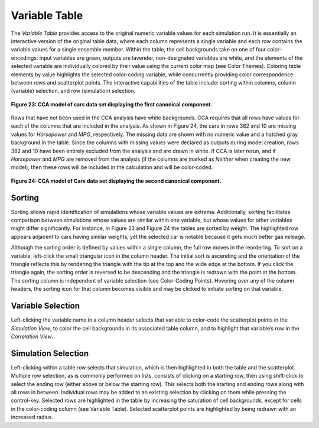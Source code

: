 Variable Table
--------------
The *Variable Table* provides access to the original numeric variable values for each simulation run.  It is essentially an 
interactive version of the original table data, where each column represents a single variable and each row contains the 
variable values for a single ensemble member.  Within the table, the cell backgrounds take on one of four color-encodings: 
input variables are green, outputs are lavender, non-designated variables are white, and the elements of the selected variable 
are individually colored by their value using the current color map (see Color Themes).  Coloring table elements by value 
highlights the selected color-coding variable, while concurrently providing color correspondence between rows and scatterplot 
points.  The interactive capabilities of the table include: sorting within columns, column (variable) selection, and row 
(simulation) selection.

.. figure:: Figure23.png
   :align: center
   
   **Figure 23: CCA model of cars data set displaying the first canonical component.**
   
Rows that have not been used in the CCA analysis have white backgrounds.  CCA requires that all rows have values for each of 
the columns that are included in the analysis.  As shown in Figure 24, the cars in rows 382 and 10 are missing values for 
*Horsepower* and *MPG*, respectively.  The missing data are shown with no numeric value and a hatched gray background in the 
table.  Since the columns with missing values were declared as outputs during model creation, rows 382 and 10 have been 
entirely excluded from the analysis and are drawn in white.  If CCA is later rerun, and if *Horsepower* and *MPG* are removed 
from the analysis (if the columns are marked as *Neither* when creating the new model), then these rows will be included in the 
calculation and will be color-coded. 

.. figure:: Figure24.png
   :align: center
   
   **Figure 24: CCA model of Cars data set displaying the second canonical component.**

Sorting
=======
Sorting allows rapid identification of simulations whose variable values are extrema.  Additionally, sorting facilitates 
comparison between simulations whose values are similar within one variable, but whose values for other variables might differ 
significantly.  For instance, in Figure 23 and Figure 24 the tables are sorted by weight.  The highlighted row appears adjacent 
to cars having similar weights, yet the selected car is notable because it gets much better gas mileage. 

Although the sorting order is defined by values within a single column, the full row moves in the reordering.  To sort on a 
variable, left-click the small triangular icon in the column header.  The initial sort is ascending and the orientation of 
the triangle reflects this by rendering the triangle with the tip at the top and the wide edge at the bottom.  If you click 
the triangle again, the sorting order is reversed to be descending and the triangle is redrawn with the point at the bottom.   
The sorting column is independent of variable selection (see Color-Coding Points).  Hovering over any of the column headers, 
the sorting icon for that column becomes visible and may be clicked to initiate sorting on that variable.  

Variable Selection
==================
Left-clicking the variable name in a column header selects that variable to color-code the scatterplot points in the 
*Simulation View*, to color the cell backgrounds in its associated table column, and to highlight that variable’s row in 
the *Correlation View*.  

Simulation Selection
====================
Left-clicking within a table row selects that simulation, which is then highlighted in both the table and the scatterplot.  
Multiple row selection, as is commonly performed on lists, consists of clicking on a starting row, then using shift-click to 
select the ending row (either above or below the starting row).  This selects both the starting and ending rows along with 
all rows in between.  Individual rows may be added to an existing selection by clicking on them while pressing the control-key.  
Selected rows are highlighted in the table by increasing the saturation of cell backgrounds, except for cells in the 
color-coding column (see Variable Table).  Selected scatterplot points are highlighted by being redrawn with an increased 
radius.  
